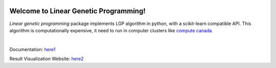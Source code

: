 .. image:: https://readthedocs.org/projects/linear-genetic-programming/badge/?version=latest
    :target: https://linear-genetic-programming.readthedocs.io/en/latest/?badge=latest
    :alt: Documentation Status
.. image:: https://api.codacy.com/project/badge/Grade/c8897f8173434a8798896a8f94d0c2c0
    :target: https://www.codacy.com/manual/ChengyuanSha/linear_genetic_programming?utm_source=github.com&amp;utm_medium=referral&amp;utm_content=ChengyuanSha/linear_genetic_programming&amp;utm_campaign=Badge_Grade
.. image:: https://img.shields.io/website?up_message=result%20visualization&url=https%3A%2F%2Flgp-result.herokuapp.com%2F
    :target: https://lgp-result.herokuapp.com/

Welcome to Linear Genetic Programming!
======================================
`Linear genetic programming` package implements LGP algorithm in python, with a scikit-learn compatible API.
This algorithm is computationally expensive, it need to run in computer clusters like
`compute canada. <https://www.computecanada.ca/>`_

|

Documentation: `here1 <http://linear-genetic-programming.rtfd.io/>`_

Result Visualization Website: `here2 <https://lgp-result.herokuapp.com/>`_

